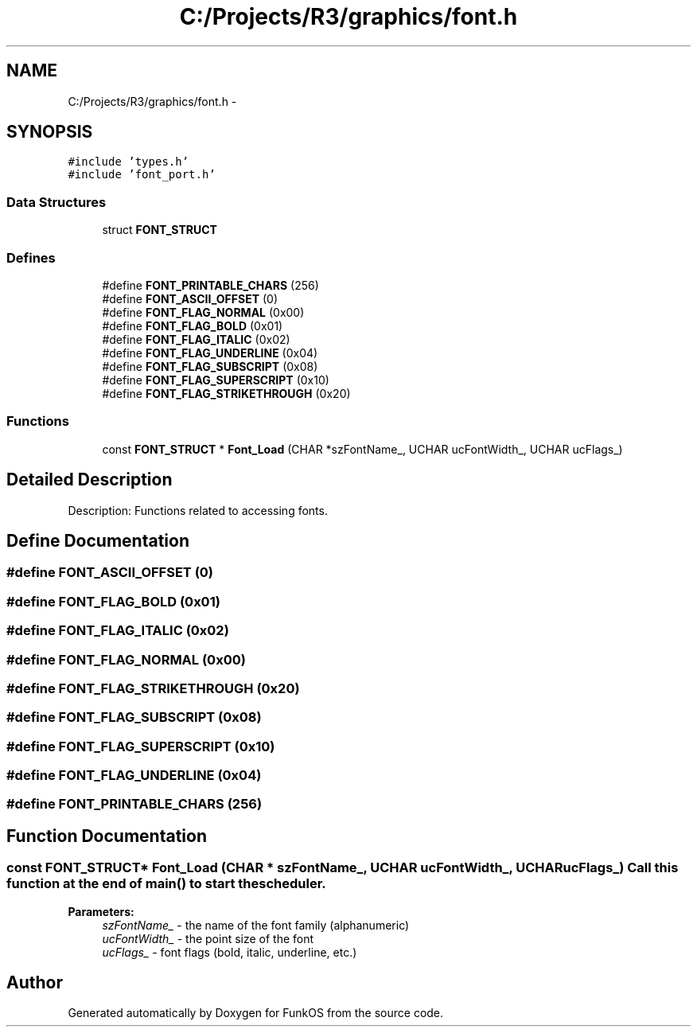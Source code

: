 .TH "C:/Projects/R3/graphics/font.h" 3 "20 Mar 2010" "Version R3" "FunkOS" \" -*- nroff -*-
.ad l
.nh
.SH NAME
C:/Projects/R3/graphics/font.h \- 
.SH SYNOPSIS
.br
.PP
\fC#include 'types.h'\fP
.br
\fC#include 'font_port.h'\fP
.br

.SS "Data Structures"

.in +1c
.ti -1c
.RI "struct \fBFONT_STRUCT\fP"
.br
.in -1c
.SS "Defines"

.in +1c
.ti -1c
.RI "#define \fBFONT_PRINTABLE_CHARS\fP   (256)"
.br
.ti -1c
.RI "#define \fBFONT_ASCII_OFFSET\fP   (0)"
.br
.ti -1c
.RI "#define \fBFONT_FLAG_NORMAL\fP   (0x00)"
.br
.ti -1c
.RI "#define \fBFONT_FLAG_BOLD\fP   (0x01)"
.br
.ti -1c
.RI "#define \fBFONT_FLAG_ITALIC\fP   (0x02)"
.br
.ti -1c
.RI "#define \fBFONT_FLAG_UNDERLINE\fP   (0x04)"
.br
.ti -1c
.RI "#define \fBFONT_FLAG_SUBSCRIPT\fP   (0x08)"
.br
.ti -1c
.RI "#define \fBFONT_FLAG_SUPERSCRIPT\fP   (0x10)"
.br
.ti -1c
.RI "#define \fBFONT_FLAG_STRIKETHROUGH\fP   (0x20)"
.br
.in -1c
.SS "Functions"

.in +1c
.ti -1c
.RI "const \fBFONT_STRUCT\fP * \fBFont_Load\fP (CHAR *szFontName_, UCHAR ucFontWidth_, UCHAR ucFlags_)"
.br
.in -1c
.SH "Detailed Description"
.PP 
Description: Functions related to accessing fonts. 
.SH "Define Documentation"
.PP 
.SS "#define FONT_ASCII_OFFSET   (0)"
.SS "#define FONT_FLAG_BOLD   (0x01)"
.SS "#define FONT_FLAG_ITALIC   (0x02)"
.SS "#define FONT_FLAG_NORMAL   (0x00)"
.SS "#define FONT_FLAG_STRIKETHROUGH   (0x20)"
.SS "#define FONT_FLAG_SUBSCRIPT   (0x08)"
.SS "#define FONT_FLAG_SUPERSCRIPT   (0x10)"
.SS "#define FONT_FLAG_UNDERLINE   (0x04)"
.SS "#define FONT_PRINTABLE_CHARS   (256)"
.SH "Function Documentation"
.PP 
.SS "const \fBFONT_STRUCT\fP* Font_Load (CHAR * szFontName_, UCHAR ucFontWidth_, UCHAR ucFlags_)"Call this function at the end of main() to start the scheduler.
.PP
\fBParameters:\fP
.RS 4
\fIszFontName_\fP - the name of the font family (alphanumeric) 
.br
\fIucFontWidth_\fP - the point size of the font 
.br
\fIucFlags_\fP - font flags (bold, italic, underline, etc.) 
.RE
.PP

.SH "Author"
.PP 
Generated automatically by Doxygen for FunkOS from the source code.
